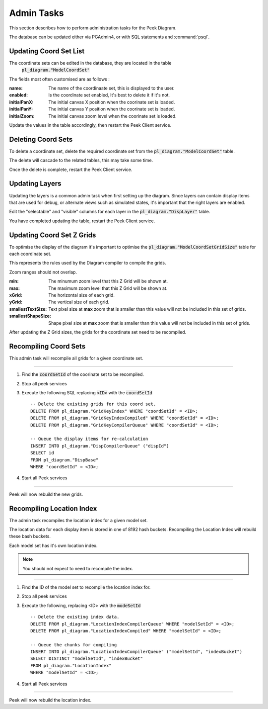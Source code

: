 Admin Tasks
-----------

This section describes how to perform administration tasks for the Peek Diagram.

The database can be updated either via PGAdmin4, or with SQL statements and
:command:`psql`.

Updating Coord Set List
```````````````````````

The coordinate sets can be edited in the database, they are located in the table
 :code:`pl_diagram."ModelCoordSet"`

The fields most often customised are as follows :

:name:  The name of the coordinaate set, this is displayed to the user.

:enabled: Is the coordinate set enabled, It's best to delete it if it's not.

:initialPanX: The initial canvas X position when the coorinate set is loaded.

:initialPanY: The initial canvas Y position when the coorinate set is loaded.

:initialZoom: The initial canvas zoom level when the coorinate set is loaded.

Update the values in the table accordingly, then restart the Peek Client service.

.. _diagram_delete_coord_sets:

Deleting Coord Sets
```````````````````

To delete a coordinate set, delete the required coordinate set from the
:code:`pl_diagram."ModelCoordSet"` table.

The delete will cascade to the related tables, this may take some time.

Once the delete is complete, restart the Peek Client service.

Updating Layers
```````````````

Updating the layers is a common admin task when first setting up the diagram.
Since layers can contain display items that are used for debug, or alternate views
such as simulated states, it's important that the right layers are enabled.

Edit the "selectable" and "visible" columns for each layer in the
:code:`pl_diagram."DispLayer"` table.

You have completed updating the table, restart the Peek Client service.


Updating Coord Set Z Grids
``````````````````````````

To optimise the display of the diagram it's important to optimise the
:code:`pl_diagram."ModelCoordSetGridSize"` table for each coordinate set.

This represents the rules used by the Diagram compiler to compile the grids.

Zoom ranges should not overlap.

:min: The minumum zoom level that this Z Grid will be shown at.

:max: The maximum zoom level that this Z Grid will be shown at.

:xGrid: The horizontal size of each grid.

:yGrid: The vertical size of each grid.

:smallestTextSize: Text pixel size at **max** zoom that is smaller than this value
    will not be included in this set of grids.

:smallestShapeSize: Shape pixel size at **max** zoom that is smaller than this value
    will not be included in this set of grids.

After updating the Z Grid sizes, the grids for the coordinate set need to be recompiled.


Recompiling Coord Sets
``````````````````````

This admin task will recompile all grids for a given coordinate set.

----

#.  Find the :code:`coordSetId` of the coorinate set to be recompiled.

#.  Stop all peek services

#.  Execute the following SQL replacing :code:`<ID>` with the :code:`coordSetId` ::


        -- Delete the existing grids for this coord set.
        DELETE FROM pl_diagram."GridKeyIndex" WHERE "coordSetId" = <ID>;
        DELETE FROM pl_diagram."GridKeyIndexCompiled" WHERE "coordSetId" = <ID>;
        DELETE FROM pl_diagram."GridKeyCompilerQueue" WHERE "coordSetId" = <ID>;

        -- Queue the display items for re-calculation
        INSERT INTO pl_diagram."DispCompilerQueue" ("dispId")
        SELECT id
        FROM pl_diagram."DispBase"
        WHERE "coordSetId" = <ID>;


#.  Start all Peek services

----

Peek will now rebuild the new grids.


Recompiling Location Index
``````````````````````````

The admin task recompiles the location index for a given model set.

The location data for each display item is stored in one of 8192 hash buckets.
Recompiling the Location Index will rebuild these bash buckets.

Each model set has it's own location index.

.. note:: You should not expect to need to recompile the index.

----

#.  Find the ID of the model set to recompile the location index for.

#.  Stop all peek services

#.  Execute the following, replacing <ID> with the :code:`modeSetId` ::


        -- Delete the existing index data.
        DELETE FROM pl_diagram."LocationIndexCompilerQueue" WHERE "modelSetId" = <ID>;
        DELETE FROM pl_diagram."LocationIndexCompiled" WHERE "modelSetId" = <ID>;

        -- Queue the chunks for compiling
        INSERT INTO pl_diagram."LocationIndexCompilerQueue" ("modelSetId", "indexBucket")
        SELECT DISTINCT "modelSetId", "indexBucket"
        FROM pl_diagram."LocationIndex"
        WHERE "modelSetId" = <ID>;


#.  Start all Peek services

----

Peek will now rebuild the location index.